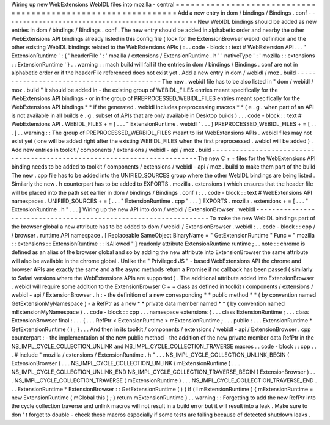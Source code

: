 Wiring
up
new
WebExtensions
WebIDL
files
into
mozilla
-
central
=
=
=
=
=
=
=
=
=
=
=
=
=
=
=
=
=
=
=
=
=
=
=
=
=
=
=
=
=
=
=
=
=
=
=
=
=
=
=
=
=
=
=
=
=
=
=
=
=
=
=
=
=
=
=
=
=
=
=
=
=
Add
a
new
entry
in
dom
/
bindings
/
Bindings
.
conf
-
-
-
-
-
-
-
-
-
-
-
-
-
-
-
-
-
-
-
-
-
-
-
-
-
-
-
-
-
-
-
-
-
-
-
-
-
-
-
-
-
-
-
-
-
-
-
-
-
New
WebIDL
bindings
should
be
added
as
new
entries
in
dom
/
bindings
/
Bindings
.
conf
.
The
new
entry
should
be
added
in
alphabetic
order
and
nearby
the
other
WebExtensions
API
bindings
already
listed
in
this
config
file
(
look
for
the
ExtensionBrowser
webidl
definition
and
the
other
existing
WebIDL
bindings
related
to
the
WebExtensions
APIs
)
:
.
.
code
-
block
:
:
text
#
WebExtension
API
.
.
.
'
ExtensionRuntime
'
:
{
'
headerFile
'
:
'
mozilla
/
extensions
/
ExtensionRuntime
.
h
'
'
nativeType
'
:
'
mozilla
:
:
extensions
:
:
ExtensionRuntime
'
}
.
.
warning
:
:
mach
build
will
fail
if
the
entries
in
dom
/
bindings
/
Bindings
.
conf
are
not
in
alphabetic
order
or
if
the
headerFile
referenced
does
not
exist
yet
.
Add
a
new
entry
in
dom
/
webidl
/
moz
.
build
-
-
-
-
-
-
-
-
-
-
-
-
-
-
-
-
-
-
-
-
-
-
-
-
-
-
-
-
-
-
-
-
-
-
-
-
-
-
-
-
-
-
-
The
new
.
webidl
file
has
to
be
also
listed
in
"
dom
/
webidl
/
moz
.
build
"
it
should
be
added
in
-
the
existing
group
of
WEBIDL_FILES
entries
meant
specifically
for
the
WebExtensions
API
bindings
-
or
in
the
group
of
PREPROCESSED_WEBIDL_FILES
entries
meant
specifically
for
the
WebExtensions
API
bindings
*
*
if
the
generated
.
webidl
includes
preprocessing
macros
*
*
(
e
.
g
.
when
part
of
an
API
is
not
available
in
all
builds
e
.
g
.
subset
of
APIs
that
are
only
available
in
Desktop
builds
)
.
.
.
code
-
block
:
:
text
#
WebExtensions
API
.
WEBIDL_FILES
+
=
[
.
.
.
"
ExtensionRuntime
.
webidl
"
.
.
.
]
PREPROCESSED_WEBIDL_FILES
+
=
[
.
.
.
]
.
.
warning
:
:
The
group
of
PREPROCESSED_WERBIDL_FILES
meant
to
list
WebExtensions
APIs
.
webidl
files
may
not
exist
yet
(
one
will
be
added
right
after
the
existing
WEBIDL_FILES
when
the
first
preprocessed
.
webidl
will
be
added
)
.
Add
new
entries
in
toolkit
/
components
/
extensions
/
webidl
-
api
/
moz
.
build
-
-
-
-
-
-
-
-
-
-
-
-
-
-
-
-
-
-
-
-
-
-
-
-
-
-
-
-
-
-
-
-
-
-
-
-
-
-
-
-
-
-
-
-
-
-
-
-
-
-
-
-
-
-
-
-
-
-
-
-
-
-
-
-
-
-
-
-
-
-
-
-
-
The
new
C
+
+
files
for
the
WebExtensions
API
binding
needs
to
be
added
to
toolkit
/
components
/
extensions
/
webidl
-
api
/
moz
.
build
to
make
them
part
of
the
build
The
new
.
cpp
file
has
to
be
added
into
the
UNIFIED_SOURCES
group
where
the
other
WebIDL
bindings
are
being
listed
.
Similarly
the
new
.
h
counterpart
has
to
be
added
to
EXPORTS
.
mozilla
.
extensions
(
which
ensures
that
the
header
file
will
be
placed
into
the
path
set
earlier
in
dom
/
bindings
/
Bindings
.
conf
)
:
.
.
code
-
block
:
:
text
#
WebExtensions
API
namespaces
.
UNIFIED_SOURCES
+
=
[
.
.
.
"
ExtensionRuntime
.
cpp
"
.
.
.
]
EXPORTS
.
mozilla
.
extensions
+
=
[
.
.
.
"
ExtensionRuntime
.
h
"
.
.
.
]
Wiring
up
the
new
API
into
dom
/
webidl
/
ExtensionBrowser
.
webidl
-
-
-
-
-
-
-
-
-
-
-
-
-
-
-
-
-
-
-
-
-
-
-
-
-
-
-
-
-
-
-
-
-
-
-
-
-
-
-
-
-
-
-
-
-
-
-
-
-
-
-
-
-
-
-
-
-
-
-
-
-
-
-
-
-
To
make
the
new
WebIDL
bindings
part
of
the
browser
global
a
new
attribute
has
to
be
added
to
dom
/
webidl
/
ExtensionBrowser
.
webidl
:
.
.
code
-
block
:
:
cpp
/
/
browser
.
runtime
API
namespace
.
[
Replaceable
SameObject
BinaryName
=
"
GetExtensionRuntime
"
Func
=
"
mozilla
:
:
extensions
:
:
ExtensionRuntime
:
:
IsAllowed
"
]
readonly
attribute
ExtensionRuntime
runtime
;
.
.
note
:
:
chrome
is
defined
as
an
alias
of
the
browser
global
and
so
by
adding
the
new
attribute
into
ExtensionBrowser
the
same
attribute
will
also
be
available
in
the
chrome
global
.
Unlike
the
"
Privileged
JS
"
-
based
WebExtensions
API
the
chrome
and
browser
APIs
are
exactly
the
same
and
a
the
async
methods
return
a
Promise
if
no
callback
has
been
passed
(
similarly
to
Safari
versions
where
the
WebExtensions
APIs
are
supported
)
.
The
additional
attribute
added
into
ExtensionBrowser
.
webidl
will
require
some
addition
to
the
ExtensionBrowser
C
+
+
class
as
defined
in
toolkit
/
components
/
extensions
/
webidl
-
api
/
ExtensionBrowser
.
h
:
-
the
definition
of
a
new
corresponding
*
*
public
method
*
*
(
by
convention
named
GetExtensionMyNamespace
)
-
a
RefPtr
as
a
new
*
*
private
data
member
named
*
*
(
by
convention
named
mExtensionMyNamespace
)
.
.
code
-
block
:
:
cpp
.
.
.
namespace
extensions
{
.
.
.
class
ExtensionRuntime
;
.
.
.
class
ExtensionBrowser
final
:
.
.
.
{
.
.
.
RefPtr
<
ExtensionRuntime
>
mExtensionRuntime
;
.
.
.
public
:
.
.
.
ExtensionRuntime
*
GetExtensionRuntime
(
)
;
}
.
.
.
And
then
in
its
toolkit
/
components
/
extensions
/
webidl
-
api
/
ExtensionBrowser
.
cpp
counterpart
:
-
the
implementation
of
the
new
public
method
-
the
addition
of
the
new
private
member
data
RefPtr
in
the
NS_IMPL_CYCLE_COLLECTION_UNLINK
and
NS_IMPL_CYCLE_COLLECTION_TRAVERSE
macros
.
.
code
-
block
:
:
cpp
.
.
.
#
include
"
mozilla
/
extensions
/
ExtensionRuntime
.
h
"
.
.
.
NS_IMPL_CYCLE_COLLECTION_UNLINK_BEGIN
(
ExtensionBrowser
)
.
.
.
NS_IMPL_CYCLE_COLLECTION_UNLINK
(
mExtensionRuntime
)
.
.
.
NS_IMPL_CYCLE_COLLECTION_UNLINK_END
NS_IMPL_CYCLE_COLLECTION_TRAVERSE_BEGIN
(
ExtensionBrowser
)
.
.
.
NS_IMPL_CYCLE_COLLECTION_TRAVERSE
(
mExtensionRuntime
)
.
.
.
NS_IMPL_CYCLE_COLLECTION_TRAVERSE_END
.
.
.
ExtensionRuntime
*
ExtensionBrowser
:
:
GetExtensionRuntime
(
)
{
if
(
!
mExtensionRuntime
)
{
mExtensionRuntime
=
new
ExtensionRuntime
(
mGlobal
this
)
;
}
return
mExtensionRuntime
}
.
.
warning
:
:
Forgetting
to
add
the
new
RefPtr
into
the
cycle
collection
traverse
and
unlink
macros
will
not
result
in
a
build
error
but
it
will
result
into
a
leak
.
Make
sure
to
don
'
t
forget
to
double
-
check
these
macros
especially
if
some
tests
are
failing
because
of
detected
shutdown
leaks
.
